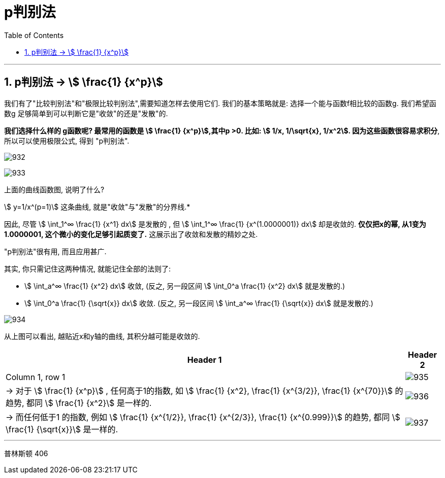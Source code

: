 
= p判别法
:toc: left
:toclevels: 3
:sectnums:

---

== p判别法 → stem:[ \frac{1} {x^p}]

我们有了"比较判别法"和"极限比较判别法",需要知道怎样去使用它们. 我们的基本策略就是: 选择一个能与函数f相比较的函数g. 我们希望函数g 足够简单到可以判断它是"收敛"的还是"发散"的.

*我们选择什么样的 g函数呢? 最常用的函数是 stem:[ \frac{1} {x^p}],其中p >0. 比如: stem:[ 1/x, 1/\sqrt{x}, 1/x^2]. 因为这些函数很容易求积分*, 所以可以使用极限公式, 得到 "p判别法".

image:img/932.svg[,]

image:img/933.png[,]



.上面的曲线函数图, 说明了什么?
****
stem:[ y=1/x^(p=1)] 这条曲线, 就是"收敛"与"发散"的分界线.*

因此, 尽管  stem:[ \int_1^∞ \frac{1} {x^1} dx] 是发散的 , 但 stem:[ \int_1^∞ \frac{1} {x^(1.0000001)} dx] 却是收敛的. *仅仅把x的幂, 从1变为 1.0000001, 这个微小的变化足够引起质变了.* 这展示出了收敛和发散的精妙之处.
****





"p判别法"很有用, 而且应用甚广.


.其实, 你只需记住这两种情况, 就能记住全部的法则了:
****
- stem:[ \int_a^∞ \frac{1} {x^2} dx] 收敛,  (反之, 另一段区间 stem:[ \int_0^a \frac{1} {x^2} dx] 就是发散的.)
- stem:[ \int_0^a \frac{1} {\sqrt{x}} dx] 收敛.  (反之, 另一段区间 stem:[ \int_a^∞ \frac{1} {\sqrt{x}} dx] 就是发散的.)

image:img/934.png[,]

从上图可以看出, 越贴近x和y轴的曲线, 其积分越可能是收敛的.
****




[options="autowidth"]
|===
|Header 1 |Header 2

|Column 1, row 1
|image:img/935.svg[,]

|→ 对于 stem:[ \frac{1} {x^p}] , 任何高于1的指数, 如 stem:[ \frac{1} {x^2},  \frac{1} {x^{3/2}},  \frac{1} {x^{70}}] 的趋势, 都同 stem:[  \frac{1} {x^2}] 是一样的.
|image:img/936.svg[,]

|→ 而任何低于1 的指数, 例如 stem:[  \frac{1} {x^{1/2}},  \frac{1} {x^{2/3}},  \frac{1} {x^{0.999}}] 的趋势, 都同 stem:[ \frac{1} {\sqrt{x}}] 是一样的.
|image:img/937.svg[,]
|===

---













普林斯顿
406
